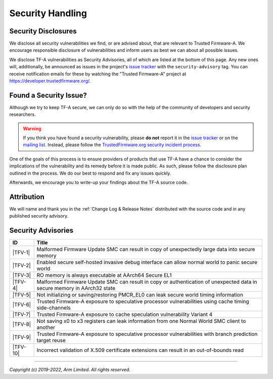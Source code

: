 Security Handling
=================

Security Disclosures
--------------------

We disclose all security vulnerabilities we find, or are advised about, that are
relevant to Trusted Firmware-A. We encourage responsible disclosure of
vulnerabilities and inform users as best we can about all possible issues.

We disclose TF-A vulnerabilities as Security Advisories, all of which are listed
at the bottom of this page. Any new ones will, additionally, be announced as
issues in the project's `issue tracker`_ with the ``security-advisory`` tag. You
can receive notification emails for these by watching the "Trusted Firmware-A"
project at https://developer.trustedfirmware.org/.

Found a Security Issue?
-----------------------

Although we try to keep TF-A secure, we can only do so with the help of the
community of developers and security researchers.

.. warning::
   If you think you have found a security vulnerability, please **do not**
   report it in the `issue tracker`_ or on the `mailing list`_. Instead, please
   follow the `TrustedFirmware.org security incident process`_.

One of the goals of this process is to ensure providers of products that use
TF-A have a chance to consider the implications of the vulnerability and its
remedy before it is made public. As such, please follow the disclosure plan
outlined in the process. We do our best to respond and fix any issues quickly.

Afterwards, we encourage you to write-up your findings about the TF-A source
code.

Attribution
-----------

We will name and thank you in the :ref:`Change Log & Release Notes` distributed
with the source code and in any published security advisory.

Security Advisories
-------------------

+-----------+------------------------------------------------------------------+
| ID        | Title                                                            |
+===========+==================================================================+
|  |TFV-1|  | Malformed Firmware Update SMC can result in copy of unexpectedly |
|           | large data into secure memory                                    |
+-----------+------------------------------------------------------------------+
|  |TFV-2|  | Enabled secure self-hosted invasive debug interface can allow    |
|           | normal world to panic secure world                               |
+-----------+------------------------------------------------------------------+
|  |TFV-3|  | RO memory is always executable at AArch64 Secure EL1             |
+-----------+------------------------------------------------------------------+
|  |TFV-4|  | Malformed Firmware Update SMC can result in copy or              |
|           | authentication of unexpected data in secure memory in AArch32    |
|           | state                                                            |
+-----------+------------------------------------------------------------------+
|  |TFV-5|  | Not initializing or saving/restoring PMCR_EL0 can leak secure    |
|           | world timing information                                         |
+-----------+------------------------------------------------------------------+
|  |TFV-6|  | Trusted Firmware-A exposure to speculative processor             |
|           | vulnerabilities using cache timing side-channels                 |
+-----------+------------------------------------------------------------------+
|  |TFV-7|  | Trusted Firmware-A exposure to cache speculation vulnerability   |
|           | Variant 4                                                        |
+-----------+------------------------------------------------------------------+
|  |TFV-8|  | Not saving x0 to x3 registers can leak information from one      |
|           | Normal World SMC client to another                               |
+-----------+------------------------------------------------------------------+
|  |TFV-9|  | Trusted Firmware-A exposure to speculative processor             |
|           | vulnerabilities with branch prediction target reuse              |
+-----------+------------------------------------------------------------------+
|  |TFV-10| | Incorrect validation of X.509 certificate extensions can result  |
|           | in an out-of-bounds read                                         |
+-----------+------------------------------------------------------------------+

.. _issue tracker: https://developer.trustedfirmware.org/project/board/1/
.. _mailing list: https://lists.trustedfirmware.org/mailman3/lists/tf-a.lists.trustedfirmware.org/

.. |TFV-1| replace:: :ref:`Advisory TFV-1 (CVE-2016-10319)`
.. |TFV-2| replace:: :ref:`Advisory TFV-2 (CVE-2017-7564)`
.. |TFV-3| replace:: :ref:`Advisory TFV-3 (CVE-2017-7563)`
.. |TFV-4| replace:: :ref:`Advisory TFV-4 (CVE-2017-9607)`
.. |TFV-5| replace:: :ref:`Advisory TFV-5 (CVE-2017-15031)`
.. |TFV-6| replace:: :ref:`Advisory TFV-6 (CVE-2017-5753, CVE-2017-5715, CVE-2017-5754)`
.. |TFV-7| replace:: :ref:`Advisory TFV-7 (CVE-2018-3639)`
.. |TFV-8| replace:: :ref:`Advisory TFV-8 (CVE-2018-19440)`
.. |TFV-9| replace:: :ref:`Advisory TFV-9 (CVE-2022-23960)`
.. |TFV-10| replace:: :ref:`Advisory TFV-10 (CVE-2022-47630)`

.. _TrustedFirmware.org security incident process: https://developer.trustedfirmware.org/w/collaboration/security_center/

--------------

*Copyright (c) 2019-2022, Arm Limited. All rights reserved.*
